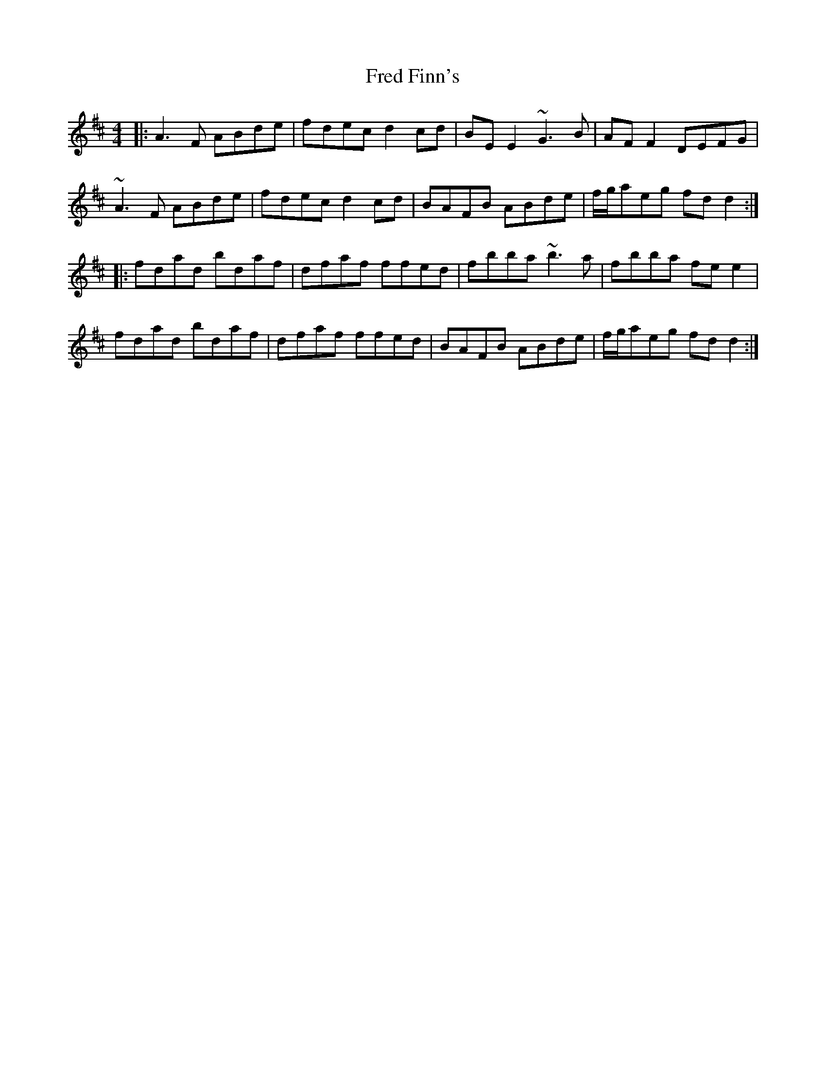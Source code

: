 X: 14052
T: Fred Finn's
R: reel
M: 4/4
K: Dmajor
|:A3F ABde|fdec d2cd|BEE2 ~G3B|AFF2 DEFG|
~A3F ABde|fdec d2cd|BAFB ABde|f/g/aeg fdd2:|
|:fdad bdaf|dfaf ffed|fbba ~b3a|fbba fee2|
fdad bdaf|dfaf ffed|BAFB ABde|f/g/aeg fdd2:|

